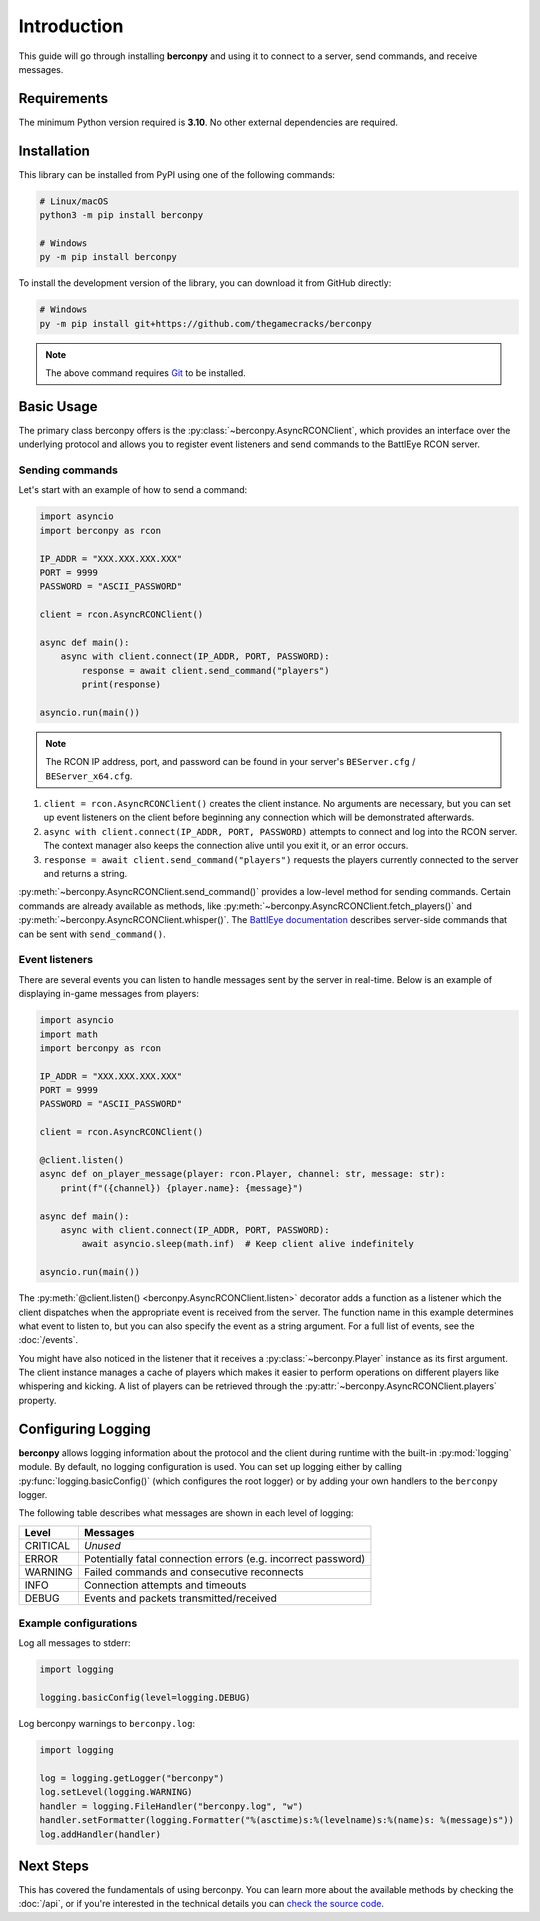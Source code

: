 Introduction
============

This guide will go through installing **berconpy** and using it to connect
to a server, send commands, and receive messages.

Requirements
------------

The minimum Python version required is **3.10**.
No other external dependencies are required.

Installation
------------

This library can be installed from PyPI using one of the following commands:

.. code-block:: sh

    # Linux/macOS
    python3 -m pip install berconpy

    # Windows
    py -m pip install berconpy

To install the development version of the library, you can download
it from GitHub directly:

.. code-block:: sh

    # Windows
    py -m pip install git+https://github.com/thegamecracks/berconpy

.. note::

    The above command requires Git_ to be installed.

.. _Git: https://git-scm.com/

Basic Usage
-----------

The primary class berconpy offers is the :py:class:`~berconpy.AsyncRCONClient`,
which provides an interface over the underlying protocol and allows you to
register event listeners and send commands to the BattlEye RCON server.

Sending commands
^^^^^^^^^^^^^^^^

Let's start with an example of how to send a command:

.. code:: python

    import asyncio
    import berconpy as rcon

    IP_ADDR = "XXX.XXX.XXX.XXX"
    PORT = 9999
    PASSWORD = "ASCII_PASSWORD"

    client = rcon.AsyncRCONClient()

    async def main():
        async with client.connect(IP_ADDR, PORT, PASSWORD):
            response = await client.send_command("players")
            print(response)

    asyncio.run(main())

.. note::

    The RCON IP address, port, and password can be found in your server's
    ``BEServer.cfg`` / ``BEServer_x64.cfg``.

1. ``client = rcon.AsyncRCONClient()`` creates the client instance.
   No arguments are necessary, but you can set up event listeners
   on the client before beginning any connection which will be
   demonstrated afterwards.

2. ``async with client.connect(IP_ADDR, PORT, PASSWORD)`` attempts to connect
   and log into the RCON server. The context manager also keeps the connection
   alive until you exit it, or an error occurs.

3. ``response = await client.send_command("players")`` requests the
   players currently connected to the server and returns a string.

:py:meth:`~berconpy.AsyncRCONClient.send_command()` provides a low-level
method for sending commands. Certain commands are already available as methods,
like :py:meth:`~berconpy.AsyncRCONClient.fetch_players()` and
:py:meth:`~berconpy.AsyncRCONClient.whisper()`.
The `BattlEye documentation`_ describes server-side commands that can
be sent with ``send_command()``.

Event listeners
^^^^^^^^^^^^^^^

There are several events you can listen to handle messages sent by the server
in real-time. Below is an example of displaying in-game messages from players:

.. code:: python

    import asyncio
    import math
    import berconpy as rcon

    IP_ADDR = "XXX.XXX.XXX.XXX"
    PORT = 9999
    PASSWORD = "ASCII_PASSWORD"

    client = rcon.AsyncRCONClient()

    @client.listen()
    async def on_player_message(player: rcon.Player, channel: str, message: str):
        print(f"({channel}) {player.name}: {message}")

    async def main():
        async with client.connect(IP_ADDR, PORT, PASSWORD):
            await asyncio.sleep(math.inf)  # Keep client alive indefinitely

    asyncio.run(main())

The :py:meth:`@client.listen() <berconpy.AsyncRCONClient.listen>` decorator
adds a function as a listener which the client dispatches when the appropriate
event is received from the server. The function name in this example determines
what event to listen to, but you can also specify the event as a string argument.
For a full list of events, see the :doc:`/events`.

You might have also noticed in the listener that it receives a
:py:class:`~berconpy.Player` instance as its first argument.
The client instance manages a cache of players which makes it easier to
perform operations on different players like whispering and kicking.
A list of players can be retrieved through the
:py:attr:`~berconpy.AsyncRCONClient.players` property.

Configuring Logging
-------------------

**berconpy** allows logging information about the protocol and the client
during runtime with the built-in :py:mod:`logging` module. By default,
no logging configuration is used. You can set up logging either by calling
:py:func:`logging.basicConfig()` (which configures the root logger)
or by adding your own handlers to the ``berconpy`` logger.

The following table describes what messages are shown in each level of logging:

======== =============================================================
Level    Messages
======== =============================================================
CRITICAL *Unused*
   ERROR Potentially fatal connection errors (e.g. incorrect password)
 WARNING Failed commands and consecutive reconnects
    INFO Connection attempts and timeouts
   DEBUG Events and packets transmitted/received
======== =============================================================

Example configurations
^^^^^^^^^^^^^^^^^^^^^^

Log all messages to stderr:

.. code:: python

    import logging

    logging.basicConfig(level=logging.DEBUG)

Log berconpy warnings to ``berconpy.log``:

.. code:: python

    import logging

    log = logging.getLogger("berconpy")
    log.setLevel(logging.WARNING)
    handler = logging.FileHandler("berconpy.log", "w")
    handler.setFormatter(logging.Formatter("%(asctime)s:%(levelname)s:%(name)s: %(message)s"))
    log.addHandler(handler)

Next Steps
----------

This has covered the fundamentals of using berconpy. You can learn more about
the available methods by checking the :doc:`/api`, or if you're interested
in the technical details you can `check the source code`_.

.. _BattlEye documentation: https://www.battleye.com/support/documentation/
.. _check the source code: https://github.com/thegamecracks/berconpy/tree/main/src/berconpy

